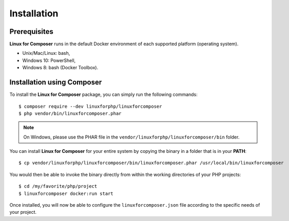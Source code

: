 .. _InstallationAnchor:

Installation
============

.. index:: Installation

Prerequisites
-------------

**Linux for Composer** runs in the default Docker environment of each supported platform (operating system).

* Unix/Mac/Linux: bash,
* Windows 10: PowerShell,
* Windows 8: bash (Docker Toolbox).

Installation using Composer
---------------------------

To install the **Linux for Composer** package, you can simply run the following commands::

    $ composer require --dev linuxforphp/linuxforcomposer
    $ php vendor/bin/linuxforcomposer.phar

.. note:: On Windows, please use the PHAR file in the ``vendor/linuxforphp/linuxforcomposer/bin`` folder.

You can install **Linux for Composer** for your entire system by copying the binary in a folder that is in your **PATH**::

    $ cp vendor/linuxforphp/linuxforcomposer/bin/linuxforcomposer.phar /usr/local/bin/linuxforcomposer

You would then be able to invoke the binary directly from within the working directories of your PHP projects::

    $ cd /my/favorite/php/project
    $ linuxforcomposer docker:run start

Once installed, you will now be able to configure the ``linuxforcomposer.json`` file according to the specific needs of your project.

